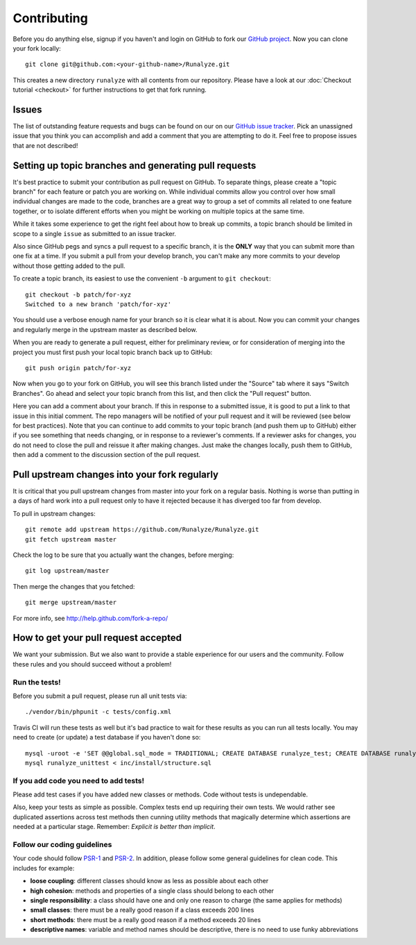 
==========================
Contributing
==========================
Before you do anything else, signup if you haven't and login on GitHub to fork our `GitHub project <https://github.com/Runalyze/Runalyze>`_. Now you can clone your fork locally::

    git clone git@github.com:<your-github-name>/Runalyze.git

This creates a new directory ``runalyze`` with all contents from our repository. Please have a look at our :doc:`Checkout tutorial <checkout>` for further instructions to get that fork running.

Issues
============================
The list of outstanding feature requests and bugs can be found on our on our `GitHub issue tracker <https://github.com/Runalyze/Runalyze/issues>`_. Pick an unassigned issue that you think you can accomplish and add a comment that you are attempting to do it. Feel free to propose issues that are not described!

Setting up topic branches and generating pull requests
======================================================
It's best practice to submit your contribution as pull request on GitHub.
To separate things, please create a "topic branch" for each feature or patch you are working on.
While individual commits allow you control over how small individual changes are made
to the code, branches are a great way to group a set of commits all related to
one feature together, or to isolate different efforts when you might be working
on multiple topics at the same time.

While it takes some experience to get the right feel about how to break up
commits, a topic branch should be limited in scope to a single ``issue`` as
submitted to an issue tracker.

Also since GitHub pegs and syncs a pull request to a specific branch, it is the
**ONLY** way that you can submit more than one fix at a time.  If you submit
a pull from your develop branch, you can't make any more commits to your develop
without those getting added to the pull.

To create a topic branch, its easiest to use the convenient ``-b`` argument to ``git
checkout``::

    git checkout -b patch/for-xyz
    Switched to a new branch 'patch/for-xyz'

You should use a verbose enough name for your branch so it is clear what it is
about.  Now you can commit your changes and regularly merge in the upstream
master as described below.

When you are ready to generate a pull request, either for preliminary review,
or for consideration of merging into the project you must first push your local
topic branch back up to GitHub::

    git push origin patch/for-xyz

Now when you go to your fork on GitHub, you will see this branch listed under
the "Source" tab where it says "Switch Branches".  Go ahead and select your
topic branch from this list, and then click the "Pull request" button.

Here you can add a comment about your branch.  If this in response to
a submitted issue, it is good to put a link to that issue in this initial
comment.  The repo managers will be notified of your pull request and it will
be reviewed (see below for best practices).  Note that you can continue to add
commits to your topic branch (and push them up to GitHub) either if you see
something that needs changing, or in response to a reviewer's comments.  If
a reviewer asks for changes, you do not need to close the pull and reissue it
after making changes. Just make the changes locally, push them to GitHub, then
add a comment to the discussion section of the pull request.

Pull upstream changes into your fork regularly
==================================================

It is critical that you pull upstream changes from master into your fork on a regular basis. Nothing is worse than putting in a days of hard work into a pull request only to have it rejected because it has diverged too far from develop. 

To pull in upstream changes::

    git remote add upstream https://github.com/Runalyze/Runalyze.git
    git fetch upstream master

Check the log to be sure that you actually want the changes, before merging::

    git log upstream/master

Then merge the changes that you fetched::

    git merge upstream/master

For more info, see http://help.github.com/fork-a-repo/

How to get your pull request accepted
=====================================

We want your submission. But we also want to provide a stable experience for our users and the community. Follow these rules and you should succeed without a problem!

Run the tests!
--------------
Before you submit a pull request, please run all unit tests via::

    ./vendor/bin/phpunit -c tests/config.xml

Travis CI will run these tests as well but it's bad practice to wait for these results as you can run all tests locally.
You may need to create (or update) a test database if you haven't done so::

    mysql -uroot -e 'SET @@global.sql_mode = TRADITIONAL; CREATE DATABASE runalyze_test; CREATE DATABASE runalyze_unittest;'
    mysql runalyze_unittest < inc/install/structure.sql

If you add code you need to add tests!
--------------------------------------------
Please add test cases if you have added new classes or methods. Code without tests is undependable.

Also, keep your tests as simple as possible. Complex tests end up requiring their own tests. We would rather see duplicated assertions across test methods then cunning utility methods that magically determine which assertions are needed at a particular stage. Remember: `Explicit is better than implicit`.

Follow our coding guidelines
---------------------------------------
Your code should follow `PSR-1 <http://www.php-fig.org/psr/psr-1/>`_ and `PSR-2 <http://www.php-fig.org/psr/psr-2/>`_.
In addition, please follow some general guidelines for clean code. This includes for example:

* **loose coupling**: different classes should know as less as possible about each other
* **high cohesion**: methods and properties of a single class should belong to each other
* **single responsibility**: a class should have one and only one reason to charge (the same applies for methods)
* **small classes**: there must be a really good reason if a class exceeds 200 lines
* **short methods**: there must be a really good reason if a method exceeds 20 lines
* **descriptive names**: variable and method names should be descriptive, there is no need to use funky abbreviations

